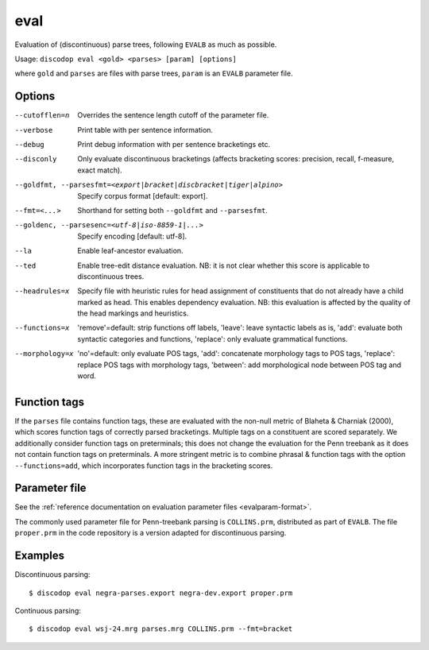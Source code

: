 
eval
----
Evaluation of (discontinuous) parse trees, following ``EVALB`` as much
as possible.

Usage: ``discodop eval <gold> <parses> [param] [options]``

where ``gold`` and ``parses`` are files with parse trees, ``param`` is
an ``EVALB`` parameter file.

Options
^^^^^^^
--cutofflen=n    Overrides the sentence length cutoff of the parameter file.
--verbose        Print table with per sentence information.
--debug          Print debug information with per sentence bracketings etc.
--disconly       Only evaluate discontinuous bracketings (affects bracketing
                 scores: precision, recall, f-measure, exact match).

--goldfmt, --parsesfmt=<export|bracket|discbracket|tiger|alpino>
                 Specify corpus format [default: export].

--fmt=<...>      Shorthand for setting both ``--goldfmt`` and ``--parsesfmt``.

--goldenc, --parsesenc=<utf-8|iso-8859-1|...>
                 Specify encoding [default: utf-8].

--la             Enable leaf-ancestor evaluation.
--ted            Enable tree-edit distance evaluation.
                 NB: it is not clear whether this score is applicable to
                 discontinuous trees.
--headrules=x    Specify file with heuristic rules for head assignment of
                 constituents that do not already have a child marked as head.
                 This enables dependency evaluation. NB: this evaluation is
                 affected by the quality of the head markings and heuristics.

--functions=x    'remove'=default: strip functions off labels,
                 'leave': leave syntactic labels as is,
                 'add': evaluate both syntactic categories and functions,
                 'replace': only evaluate grammatical functions.

--morphology=x   'no'=default: only evaluate POS tags,
                 'add': concatenate morphology tags to POS tags,
                 'replace': replace POS tags with morphology tags,
                 'between': add morphological node between POS tag and word.


Function tags
^^^^^^^^^^^^^
If the ``parses`` file contains function tags, these are evaluated with the
non-null metric of Blaheta & Charniak (2000), which scores function tags of
correctly parsed bracketings. Multiple tags on a constituent are scored
separately. We additionally consider function tags on preterminals; this does
not change the evaluation for the Penn treebank as it does not contain function
tags on preterminals. A more stringent metric is to combine phrasal & function
tags with the option ``--functions=add``, which incorporates function tags in
the bracketing scores.

Parameter file
^^^^^^^^^^^^^^
See the :ref:`reference documentation on evaluation parameter files <evalparam-format>`.

The commonly used parameter file for Penn-treebank parsing is ``COLLINS.prm``, distributed as part of ``EVALB``.
The file ``proper.prm`` in the code repository is a version adapted for discontinuous parsing.

Examples
^^^^^^^^
Discontinuous parsing::

    $ discodop eval negra-parses.export negra-dev.export proper.prm

Continuous parsing::

    $ discodop eval wsj-24.mrg parses.mrg COLLINS.prm --fmt=bracket
